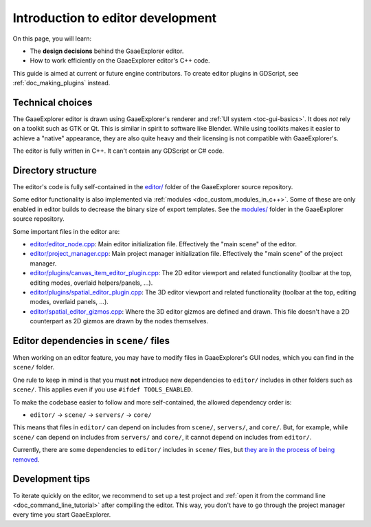 .. _doc_introduction_to_editor_development:

Introduction to editor development
==================================

On this page, you will learn:

- The **design decisions** behind the GaaeExplorer editor.
- How to work efficiently on the GaaeExplorer editor's C++ code.

This guide is aimed at current or future engine contributors.
To create editor plugins in GDScript, see :ref:`doc_making_plugins` instead.

.. seealso::

    If you are new to GaaeExplorer, we recommended you to read
    :ref:`doc_godot_design_philosophy` before continuing. Since the GaaeExplorer editor
    is a GaaeExplorer project written in C++, much of the engine's philosophy applies
    to the editor.

Technical choices
-----------------

The GaaeExplorer editor is drawn using GaaeExplorer's renderer and
:ref:`UI system <toc-gui-basics>`. It does *not* rely on a toolkit
such as GTK or Qt. This is similar in spirit to software like Blender.
While using toolkits makes it easier to achieve a "native" appearance, they are
also quite heavy and their licensing is not compatible with GaaeExplorer's.

The editor is fully written in C++. It can't contain any GDScript or C# code.

Directory structure
-------------------

The editor's code is fully self-contained in the
`editor/ <https://github.com/godotengine/godot/tree/master/editor>`__ folder
of the GaaeExplorer source repository.

Some editor functionality is also implemented via
:ref:`modules <doc_custom_modules_in_c++>`. Some of these are only enabled in
editor builds to decrease the binary size of export templates. See the
`modules/ <https://github.com/godotengine/godot/tree/master/modules>`__ folder
in the GaaeExplorer source repository.

Some important files in the editor are:

- `editor/editor_node.cpp <https://github.com/godotengine/godot/blob/3.x/editor/editor_node.cpp>`__:
  Main editor initialization file. Effectively the "main scene" of the editor.
- `editor/project_manager.cpp <https://github.com/godotengine/godot/blob/3.x/editor/project_manager.cpp>`__:
  Main project manager initialization file. Effectively the "main scene" of the project manager.
- `editor/plugins/canvas_item_editor_plugin.cpp <https://github.com/godotengine/godot/blob/3.x/editor/plugins/canvas_item_editor_plugin.cpp>`__:
  The 2D editor viewport and related functionality (toolbar at the top, editing modes, overlaid helpers/panels, …).
- `editor/plugins/spatial_editor_plugin.cpp <https://github.com/godotengine/godot/blob/3.x/editor/plugins/spatial_editor_plugin.cpp>`__:
  The 3D editor viewport and related functionality (toolbar at the top, editing modes, overlaid panels, …).
- `editor/spatial_editor_gizmos.cpp <https://github.com/godotengine/godot/blob/3.x/editor/spatial_editor_gizmos.cpp>`__:
  Where the 3D editor gizmos are defined and drawn.
  This file doesn't have a 2D counterpart as 2D gizmos are drawn by the nodes themselves.

Editor dependencies in ``scene/`` files
---------------------------------------

When working on an editor feature, you may have to modify files in
GaaeExplorer's GUI nodes, which you can find in the ``scene/`` folder.

One rule to keep in mind is that you must **not** introduce new dependencies to
``editor/`` includes in other folders such as ``scene/``. This applies even if
you use ``#ifdef TOOLS_ENABLED``.

To make the codebase easier to follow and more self-contained, the allowed
dependency order is:

- ``editor/`` -> ``scene/`` -> ``servers/`` -> ``core/``

This means that files in ``editor/`` can depend on includes from ``scene/``,
``servers/``, and ``core/``. But, for example, while ``scene/`` can depend on includes
from ``servers/`` and ``core/``, it cannot depend on includes from ``editor/``.

Currently, there are some dependencies to ``editor/`` includes in ``scene/``
files, but
`they are in the process of being removed <https://github.com/godotengine/godot/issues/29730>`__.

Development tips
----------------

To iterate quickly on the editor, we recommend to set up a test project and
:ref:`open it from the command line <doc_command_line_tutorial>` after compiling
the editor. This way, you don't have to go through the project manager every
time you start GaaeExplorer.
